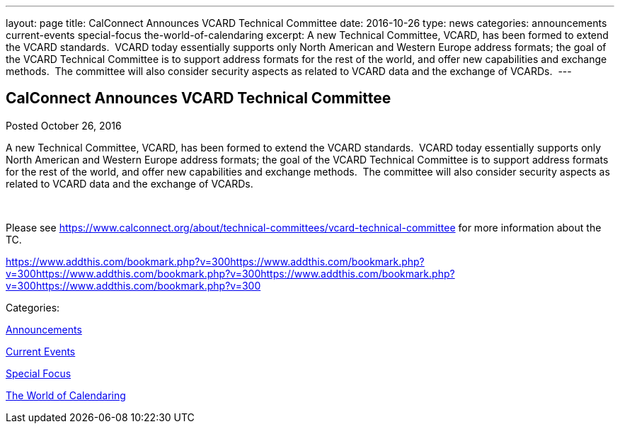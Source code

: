 ---
layout: page
title: CalConnect Announces VCARD Technical Committee
date: 2016-10-26
type: news
categories: announcements current-events special-focus the-world-of-calendaring
excerpt: A new Technical Committee, VCARD, has been formed to extend the VCARD standards.  VCARD today essentially supports only North American and Western Europe address formats; the goal of the VCARD Technical Committee is to support address formats for the rest of the world, and offer new capabilities and exchange methods.  The committee will also consider security aspects as related to VCARD data and the exchange of VCARDs. 
---

== CalConnect Announces VCARD Technical Committee

[[node-420]]
Posted October 26, 2016 

A new Technical Committee, VCARD, has been formed to extend the VCARD standards.&nbsp; VCARD today essentially supports only North American and Western Europe address formats; the goal of the VCARD Technical Committee is to support address formats for the rest of the world, and offer new capabilities and exchange methods.&nbsp; The committee will also consider security aspects as related to VCARD data and the exchange of VCARDs.&nbsp;

&nbsp;

Please see https://www.calconnect.org/about/technical-committees/vcard-technical-committee for more information about the TC.

https://www.addthis.com/bookmark.php?v=300https://www.addthis.com/bookmark.php?v=300https://www.addthis.com/bookmark.php?v=300https://www.addthis.com/bookmark.php?v=300https://www.addthis.com/bookmark.php?v=300

Categories:&nbsp;

link:/news/announcements[Announcements]

link:/news/current-events[Current Events]

link:/news/special-focus[Special Focus]

link:/news/the-world-of-calendaring[The World of Calendaring]

